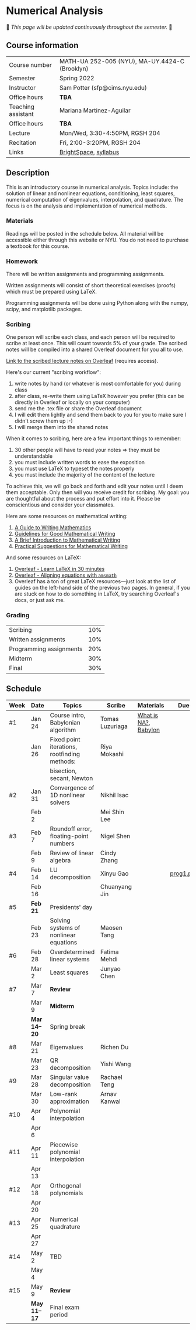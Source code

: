 * Numerical Analysis

🚧 /This page will be updated continuously throughout the semester./ 🚧

** Course information

| Course number      | MATH-UA 252-005 (NYU), MA-UY.4424-C (Brooklyn) |
| Semester           | Spring 2022                                    |
| Instructor         | Sam Potter (sfp@cims.nyu.edu)                  |
| Office hours       | **TBA**                                          |
| Teaching assistant | Mariana Martinez-Aguilar                       |
| Office hours       | **TBA**                                          |
| Lecture            | Mon/Wed, 3:30-4:50PM, RGSH 204                 |
| Recitation         | Fri, 2:00-3:20PM, RGSH 204                     |
| Links              | [[https://brightspace.nyu.edu/d2l/home/168863][BrightSpace]], [[./nyu-spring-2022-math-ua-252.org][syllabus]]                          |

** Description

   This is an introductory course in numerical analysis. Topics
   include: the solution of linear and nonlinear equations,
   conditioning, least squares, numerical computation of eigenvalues,
   interpolation, and quadrature. The focus is on the analysis and
   implementation of numerical methods.

*** Materials

   Readings will be posted in the schedule below. All material will be
   accessible either through this website or NYU. You do not need to
   purchase a textbook for this course.

*** Homework

   There will be written assignments and programming assignments.

   Written assignments will consist of short theoretical exercises
   (proofs) which must be prepared using LaTeX.

   Programming assignments will be done using Python along with the
   numpy, scipy, and matplotlib packages.

*** Scribing

	One person will scribe each class, and each person will be
	required to scribe at least once. This will count towards 5% of
	your grade. The scribed notes will be compiled into a shared
	Overleaf document for you all to use.

	[[https://www.overleaf.com/project/61eb071a35c3d0197d662200][Link to the scribed lecture notes on Overleaf]] (requires access).

	Here's our current "scribing workflow":
	1. write notes by hand (or whatever is most comfortable for you) during class
	2. after class, re-write them using LaTeX however you prefer (this can be directly in Overleaf or locally on your computer)
	3. send me the .tex file or share the Overleaf document
	4. I will edit them lightly and send them back to you for you to make sure I didn't screw them up :-)
    5. I will merge them into the shared notes

When it comes to scribing, here are a few important things to remember:

1. 30 other people will have to read your notes => they must be understandable
2. you must include written words to ease the exposition
3. you must use LaTeX to typeset the notes properly
4. you must include the majority of the content of the lecture

To achieve this, we will go back and forth and edit your notes until I deem them acceptable. Only then will you receive credit for scribing. My goal: you are thoughtful about the process and put effort into it. Please be conscientious and consider your classmates.

Here are some resources on mathematical writing:

1. [[https://web.cs.ucdavis.edu/~amenta/w10/writingman.pdf][A Guide to Writing Mathematics]]
2. [[https://faculty.math.illinois.edu/~kkirkpat/good-math-writing.pdf][Guidelines for Good Mathematical Writing]]
3. [[https://persweb.wabash.edu/facstaff/turnerw/Writing/writing.pdf][A Brief Introduction to Mathematical Writing]]
4. [[https://math.mit.edu/%7Epoonen/papers/writing.pdf][Practical Suggestions for Mathematical Writing]]

And some resources on LaTeX:

1. [[https://www.overleaf.com/learn/latex/Learn_LaTeX_in_30_minutes][Overleaf - Learn LaTeX in 30 minutes]]
2. [[https://www.overleaf.com/learn/latex/Aligning_equations_with_amsmath][Overleaf - Aligning equations with ~amsmath~]]
3. Overleaf has a ton of great LaTeX resources---just look at the list of guides on the left-hand side of the previous two pages. In general, if you are stuck on how to do something in LaTeX, try searching Overleaf's docs, or just ask me.

*** Grading

   | Scribing                | 10% |
   | Written assignments     | 10% |
   | Programming assignments | 20% |
   | Midterm                 | 30% |
   | Final                   | 30% |

** Schedule

   | Week | Date       | Topics                                       | Scribe          | Materials            | Due       |
   |------+------------+----------------------------------------------+-----------------+----------------------+-----------|
   | #1   | Jan 24     | Course intro, Babylonian algorithm           | Tomas Luzuriaga | [[https://cims.nyu.edu/~oneil/courses/sp18-math252/trefethen-def-na.pdf][What is NA?]], [[https://www.cantorsparadise.com/a-modern-look-at-square-roots-in-the-babylonian-way-ccd48a5e8716][Babylon]] |           |
   |      | Jan 26     | Fixed point iterations, rootfinding methods: | Riya Mokashi    |                      |           |
   |      |            | bisection, secant, Newton                    |                 |                      |           |
   |------+------------+----------------------------------------------+-----------------+----------------------+-----------|
   | #2   | Jan 31     | Convergence of 1D nonlinear solvers          | Nikhil Isac     |                      |           |
   |      | Feb 2      |                                              | Mei Shin Lee    |                      |           |
   |------+------------+----------------------------------------------+-----------------+----------------------+-----------|
   | #3   | Feb 7      | Roundoff error, floating-point numbers       | Nigel Shen      |                      |           |
   |      | Feb 9      | Review of linear algebra                     | Cindy Zhang     |                      |           |
   |------+------------+----------------------------------------------+-----------------+----------------------+-----------|
   | #4   | Feb 14     | LU decomposition                             | Xinyu Gao       |                      | [[./nyu-spring-2022-math-ua-252/prog1.pdf][prog1.pdf]] |
   |      | Feb 16     |                                              | Chuanyang Jin   |                      |           |
   |------+------------+----------------------------------------------+-----------------+----------------------+-----------|
   | #5   | *Feb 21*     | Presidents' day                              |                 |                      |           |
   |      | Feb 23     | Solving systems of nonlinear equations       | Maosen Tang     |                      |           |
   |------+------------+----------------------------------------------+-----------------+----------------------+-----------|
   | #6   | Feb 28     | Overdetermined linear systems                | Fatima Mehdi    |                      |           |
   |      | Mar 2      | Least squares                                | Junyao Chen     |                      |           |
   |------+------------+----------------------------------------------+-----------------+----------------------+-----------|
   | #7   | Mar 7      | *Review*                                       |                 |                      |           |
   |      | Mar 9      | *Midterm*                                      |                 |                      |           |
   |------+------------+----------------------------------------------+-----------------+----------------------+-----------|
   |      | *Mar 14--20* | Spring break                                 |                 |                      |           |
   |------+------------+----------------------------------------------+-----------------+----------------------+-----------|
   | #8   | Mar 21     | Eigenvalues                                  | Richen Du       |                      |           |
   |      | Mar 23     | QR decomposition                             | Yishi Wang      |                      |           |
   |------+------------+----------------------------------------------+-----------------+----------------------+-----------|
   | #9   | Mar 28     | Singular value decomposition                 | Rachael Teng    |                      |           |
   |      | Mar 30     | Low-rank approximation                       | Arnav Kanwal    |                      |           |
   |------+------------+----------------------------------------------+-----------------+----------------------+-----------|
   | #10  | Apr 4      | Polynomial interpolation                     |                 |                      |           |
   |      | Apr 6      |                                              |                 |                      |           |
   |------+------------+----------------------------------------------+-----------------+----------------------+-----------|
   | #11  | Apr 11     | Piecewise polynomial interpolation           |                 |                      |           |
   |      | Apr 13     |                                              |                 |                      |           |
   |------+------------+----------------------------------------------+-----------------+----------------------+-----------|
   | #12  | Apr 18     | Orthogonal polynomials                       |                 |                      |           |
   |      | Apr 20     |                                              |                 |                      |           |
   |------+------------+----------------------------------------------+-----------------+----------------------+-----------|
   | #13  | Apr 25     | Numerical quadrature                         |                 |                      |           |
   |      | Apr 27     |                                              |                 |                      |           |
   |------+------------+----------------------------------------------+-----------------+----------------------+-----------|
   | #14  | May 2      | TBD                                          |                 |                      |           |
   |      | May 4      |                                              |                 |                      |           |
   |------+------------+----------------------------------------------+-----------------+----------------------+-----------|
   | #15  | May 9      | *Review*                                       |                 |                      |           |
   |------+------------+----------------------------------------------+-----------------+----------------------+-----------|
   |      | *May 11--17* | Final exam period                            |                 |                      |           |
